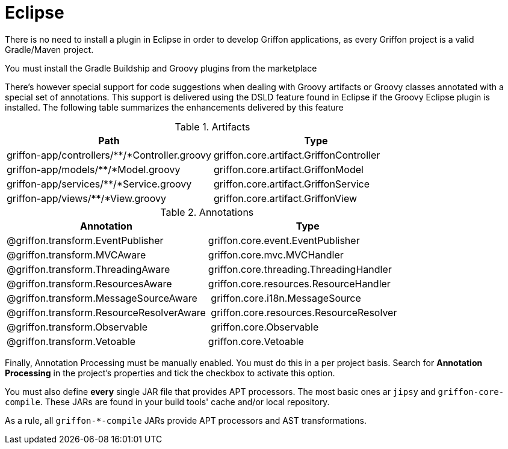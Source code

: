 
[[_buildtools_eclipse]]
= Eclipse

There is no need to install a plugin in Eclipse in order to develop Griffon
applications, as every Griffon project is a valid Gradle/Maven project.

You must install the Gradle Buildship and Groovy plugins from the marketplace

There's however special support for code suggestions when dealing with Groovy artifacts
or Groovy classes annotated with a special set of annotations. This support is
delivered using the DSLD feature found in Eclipse if the Groovy Eclipse plugin is
installed. The following table summarizes the enhancements delivered by this feature

.Artifacts
[cols="2*", options="header"]
|===
| Path                                          | Type
| griffon-app/controllers/**/*Controller.groovy | griffon.core.artifact.GriffonController
| griffon-app/models/**/*Model.groovy           | griffon.core.artifact.GriffonModel
| griffon-app/services/**/*Service.groovy       | griffon.core.artifact.GriffonService
| griffon-app/views/**/*View.groovy             | griffon.core.artifact.GriffonView
|===

.Annotations
[cols="2*", options="header"]
|===
| Annotation                               | Type
| @griffon.transform.EventPublisher        | griffon.core.event.EventPublisher
| @griffon.transform.MVCAware              | griffon.core.mvc.MVCHandler
| @griffon.transform.ThreadingAware        | griffon.core.threading.ThreadingHandler
| @griffon.transform.ResourcesAware        | griffon.core.resources.ResourceHandler
| @griffon.transform.MessageSourceAware    | griffon.core.i18n.MessageSource
| @griffon.transform.ResourceResolverAware | griffon.core.resources.ResourceResolver
| @griffon.transform.Observable            | griffon.core.Observable
| @griffon.transform.Vetoable              | griffon.core.Vetoable
|===

Finally, Annotation Processing must be manually enabled. You must do this in a per project
basis. Search for *Annotation Processing* in the project's properties and tick the checkbox
to activate this option.

You must also define *every* single JAR file that provides APT processors. The most basic
ones ar `jipsy` and `griffon-core-compile`. These JARs are found in your build tools'
cache and/or local repository.

As a rule, all `griffon-*-compile` JARs provide APT processors and AST transformations.

